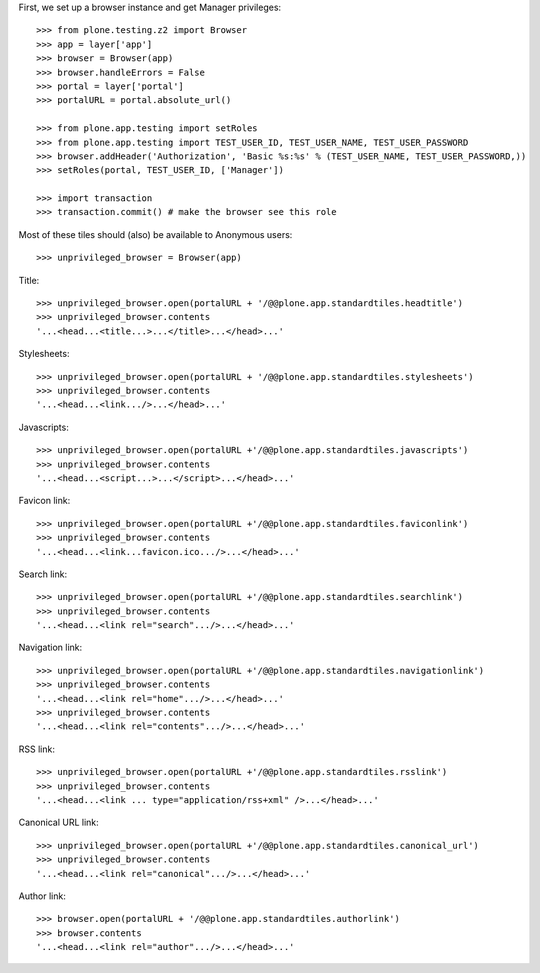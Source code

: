 First, we set up a browser instance and get Manager privileges::

    >>> from plone.testing.z2 import Browser
    >>> app = layer['app']
    >>> browser = Browser(app)
    >>> browser.handleErrors = False
    >>> portal = layer['portal']
    >>> portalURL = portal.absolute_url()

    >>> from plone.app.testing import setRoles
    >>> from plone.app.testing import TEST_USER_ID, TEST_USER_NAME, TEST_USER_PASSWORD
    >>> browser.addHeader('Authorization', 'Basic %s:%s' % (TEST_USER_NAME, TEST_USER_PASSWORD,))
    >>> setRoles(portal, TEST_USER_ID, ['Manager'])

    >>> import transaction
    >>> transaction.commit() # make the browser see this role

Most of these tiles should (also) be available to Anonymous users::

    >>> unprivileged_browser = Browser(app)

Title::

    >>> unprivileged_browser.open(portalURL + '/@@plone.app.standardtiles.headtitle')
    >>> unprivileged_browser.contents
    '...<head...<title...>...</title>...</head>...'

Stylesheets::

    >>> unprivileged_browser.open(portalURL + '/@@plone.app.standardtiles.stylesheets')
    >>> unprivileged_browser.contents
    '...<head...<link.../>...</head>...'

Javascripts::

    >>> unprivileged_browser.open(portalURL +'/@@plone.app.standardtiles.javascripts')
    >>> unprivileged_browser.contents
    '...<head...<script...>...</script>...</head>...'

Favicon link::

    >>> unprivileged_browser.open(portalURL +'/@@plone.app.standardtiles.faviconlink')
    >>> unprivileged_browser.contents
    '...<head...<link...favicon.ico.../>...</head>...'

Search link::

    >>> unprivileged_browser.open(portalURL +'/@@plone.app.standardtiles.searchlink')
    >>> unprivileged_browser.contents
    '...<head...<link rel="search".../>...</head>...'

Navigation link::

    >>> unprivileged_browser.open(portalURL +'/@@plone.app.standardtiles.navigationlink')
    >>> unprivileged_browser.contents
    '...<head...<link rel="home".../>...</head>...'
    >>> unprivileged_browser.contents
    '...<head...<link rel="contents".../>...</head>...'

RSS link::

    >>> unprivileged_browser.open(portalURL +'/@@plone.app.standardtiles.rsslink')
    >>> unprivileged_browser.contents
    '...<head...<link ... type="application/rss+xml" />...</head>...'

Canonical URL link::

    >>> unprivileged_browser.open(portalURL +'/@@plone.app.standardtiles.canonical_url')
    >>> unprivileged_browser.contents
    '...<head...<link rel="canonical".../>...</head>...'

Author link::

    >>> browser.open(portalURL + '/@@plone.app.standardtiles.authorlink')
    >>> browser.contents
    '...<head...<link rel="author".../>...</head>...'
